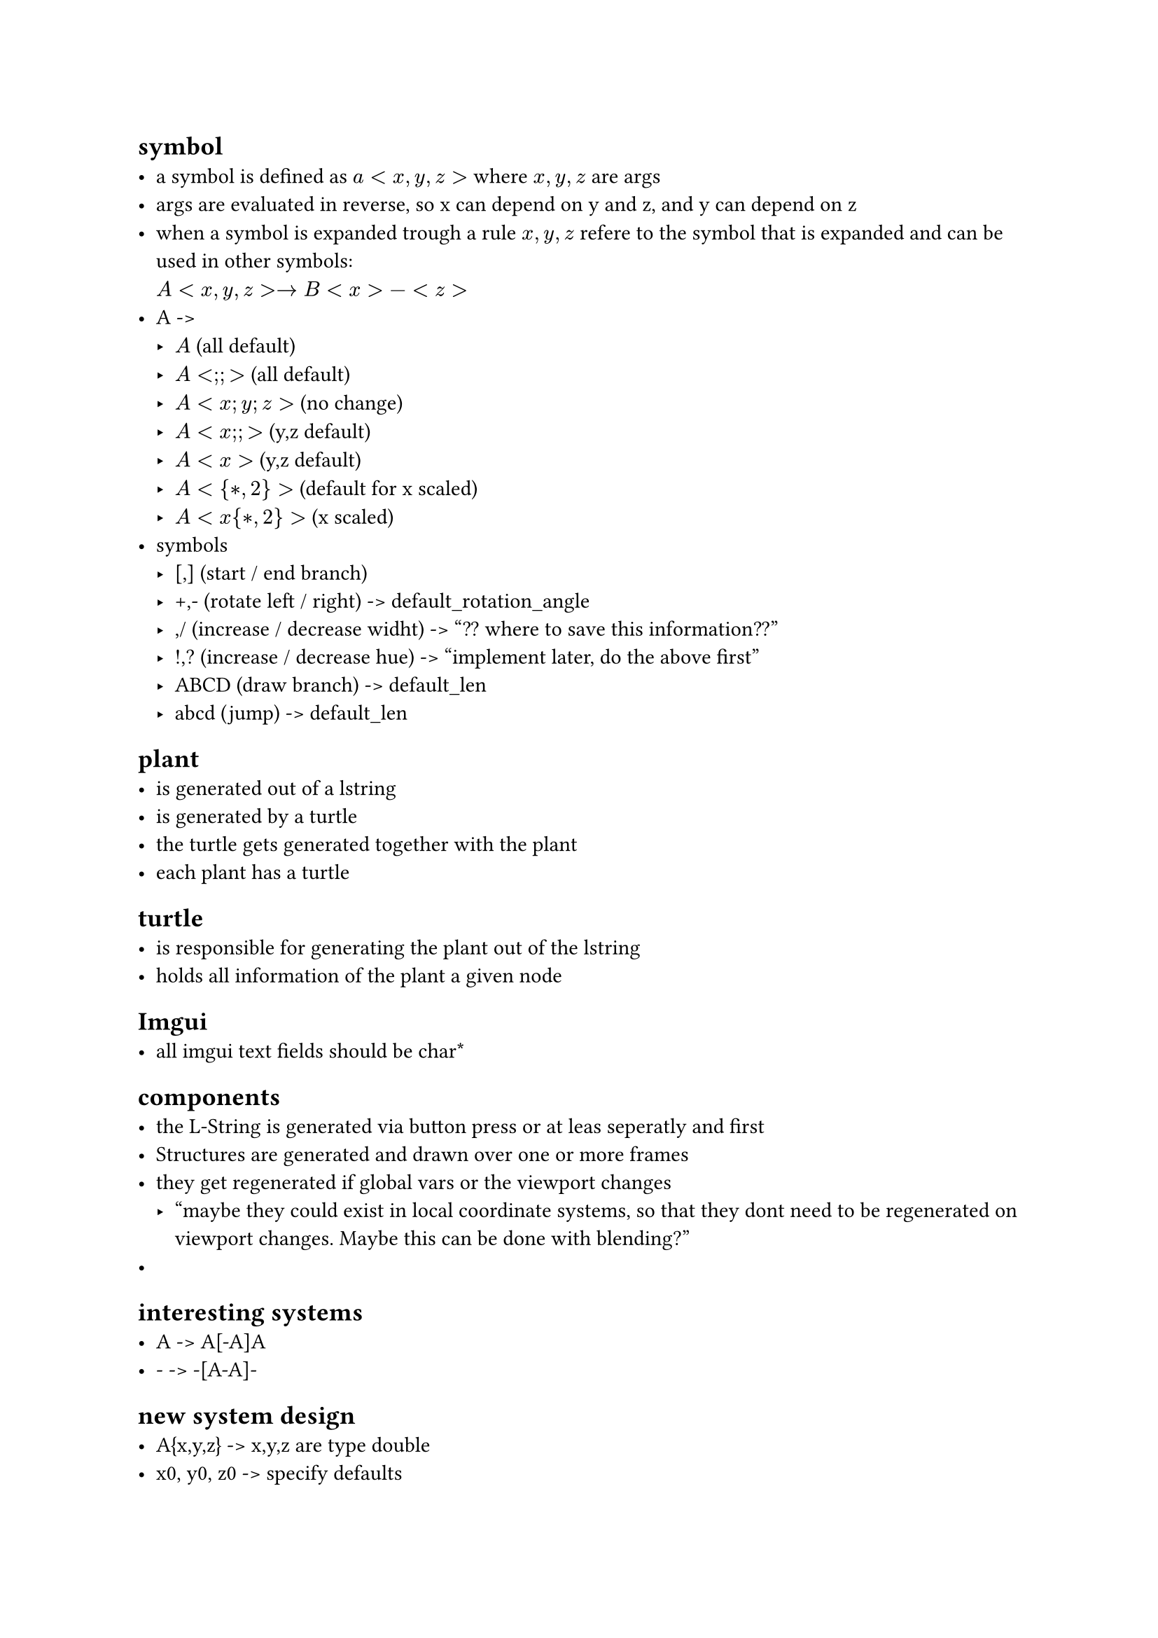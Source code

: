 == symbol
- a symbol is defined as $a<x,y,z>$ where $x,y,z$ are args
- args are evaluated in reverse, so x can depend on y and z,
  and y can depend on z
- when a symbol is expanded trough a rule $x,y,z$ refere to the
  symbol that is expanded and can be used in other symbols: \
  $A<x,y,z> -> B<x>-<z>$
- A -> 
  - $A$ (all default)
  - $A<;;>$ (all default)
  - $A<x; y; z>$ (no change)
  - $A<x;;>$ (y,z default)
  - $A<x>$ (y,z default)
  - $A<{*, 2}>$ (default for x scaled)
  - $A<x{*, 2}>$ (x scaled)
- symbols
  - [,] (start / end branch)
  - +,- (rotate left / right) -> default_rotation_angle
  - \,/ (increase / decrease widht) -> "?? where to save this information??"
  - !,? (increase / decrease hue) -> "implement later, do the above first"
  - ABCD (draw branch) -> default_len
  - abcd (jump) -> default_len

== plant
- is generated out of a lstring
- is generated by a turtle
- the turtle gets generated together with the plant
- each plant has a turtle

== turtle
- is responsible for generating the plant out of the lstring
- holds all information of the plant a given node

== Imgui
- all imgui text fields should be char\*

== components
- the L-String is generated via button press or at leas seperatly and first
- Structures are generated and drawn over one or more frames
- they get regenerated if global vars or the viewport changes
  - "maybe they could exist in local coordinate systems, so that
     they dont need to be regenerated on viewport changes. Maybe
     this can be done with blending?"
- 
== interesting systems
- A -> A[-A]A
- - -> -[A-A]-



== new system design
- A{x,y,z} -> x,y,z are type double
- x0, y0, z0 -> specify defaults
- A -> all default
- $A{l*m, z*t, sin(3)*cos(4)}$
- [-A]+A[-A{x-1,y*t}
- [A{x0}-{x0}]
